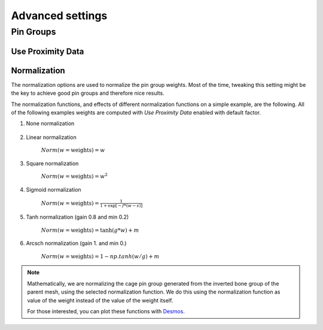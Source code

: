 Advanced settings
===================================

Pin Groups
*********

Use Proximity Data
-------



Normalization
-------

The normalization options are used to normalize the pin group weights. Most of the time, tweaking this setting might be the key to achieve good pin groups and therefore nice results.

The normalization functions, and effects of different normalization functions on a simple example, are the following. All of the following examples weights are computed with *Use Proximity Data* enabled with default factor.

#. None normalization

    .. image:: images/weights_normalization/none.png
       :width: 300

#. Linear normalization
    
    :math:`Norm(w = \text{weights}) = w`
    
    .. image:: images/weights_normalization/linear.png
       :width: 300

#. Square normalization

    :math:`Norm(w = \text{weights}) = w^2`

    .. image:: images/weights_normalization/square.png
       :width: 300

#. Sigmoid normalization

    :math:`Norm(w = \text{weights}) =\frac{1}{1 + \exp[-f*(w-s)]}`

    .. image:: images/weights_normalization/sigmoid.png
       :width: 300

#. Tanh normalization (gain 0.8 and min 0.2)
    
    :math:`Norm(w = \text{weights}) =\tanh(g*w) + m`
    
    .. image:: images/weights_normalization/tanh_gain08_min02.png
       :width: 300

#. Arcsch normalization (gain 1. and min 0.)
    
    :math:`Norm(w = \text{weights}) = 1 - np.tanh(w/g) + m`
    
    .. image:: images/weights_normalization/arcsch_gain01_min0.png
       :width: 300

.. note::
    Mathematically, we are normalizing the cage pin group generated from the inverted bone group of the parent mesh, using the selected normalization function. We do this using the normalization function as value of the weight instead of the value of the weight itself.
    
    For those interested, you can plot these functions with `Desmos <https://www.desmos.com>`_.
